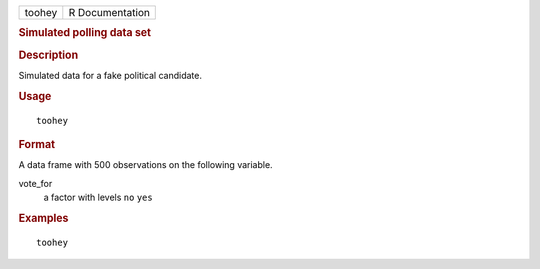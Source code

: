 .. container::

   .. container::

      ====== ===============
      toohey R Documentation
      ====== ===============

      .. rubric:: Simulated polling data set
         :name: simulated-polling-data-set

      .. rubric:: Description
         :name: description

      Simulated data for a fake political candidate.

      .. rubric:: Usage
         :name: usage

      ::

         toohey

      .. rubric:: Format
         :name: format

      A data frame with 500 observations on the following variable.

      vote_for
         a factor with levels ``no`` ``yes``

      .. rubric:: Examples
         :name: examples

      ::

         toohey
